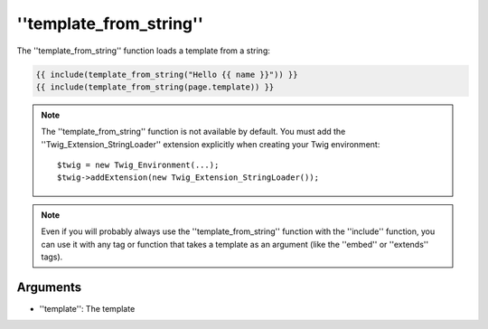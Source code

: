 ''template_from_string''
========================

.. versionadded:: 1.11
    The ''template_from_string'' function was added in Twig 1.11.

The ''template_from_string'' function loads a template from a string:

.. code-block:: jinja

    {{ include(template_from_string("Hello {{ name }}")) }}
    {{ include(template_from_string(page.template)) }}

.. note::

    The ''template_from_string'' function is not available by default. You
    must add the ''Twig_Extension_StringLoader'' extension explicitly when
    creating your Twig environment::

        $twig = new Twig_Environment(...);
        $twig->addExtension(new Twig_Extension_StringLoader());

.. note::

    Even if you will probably always use the ''template_from_string'' function
    with the ''include'' function, you can use it with any tag or function that
    takes a template as an argument (like the ''embed'' or ''extends'' tags).

Arguments
---------

* ''template'': The template
